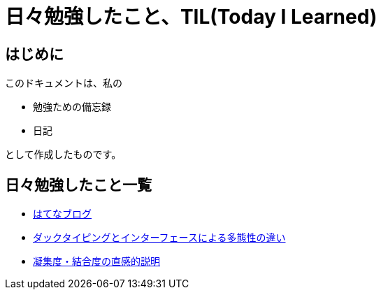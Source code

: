 = 日々勉強したこと、TIL(Today I Learned)

== はじめに
このドキュメントは、私の

* 勉強ための備忘録
* 日記

として作成したものです。

== 日々勉強したこと一覧

* https://yoshikit1996.hatenablog.com/[はてなブログ]
* https://github.com/yoshikit1996/til/tree/master/DuckTypingAndInterface[ダックタイピングとインターフェースによる多態性の違い]
* https://github.com/yoshikit1996/til/tree/master/CohesionAndCoupling[凝集度・結合度の直感的説明]
